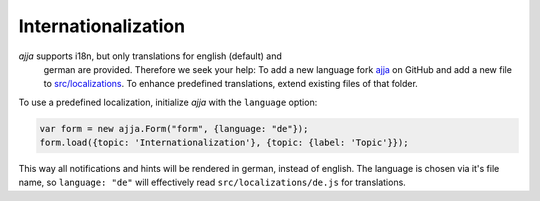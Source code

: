 ====================
Internationalization
====================

*ajja* supports i18n, but only translations for english (default) and
 german are provided. Therefore we seek your help: To add a new language fork
 `ajja <https://github.com/sweh/ajja>`_ on GitHub and add
 a new file to `src/localizations
 <https://github.com/sweh/ajja/blob/master/src/localizations>`_. To
 enhance predefined translations, extend existing files of that folder.

To use a predefined localization, initialize *ajja* with the
``language`` option:

.. _code-i18n-german:

.. code-block:: javascript

    var form = new ajja.Form("form", {language: "de"});
    form.load({topic: 'Internationalization'}, {topic: {label: 'Topic'}});

This way all notifications and hints will be rendered in german, instead of
english. The language is chosen via it's file name, so ``language: "de"`` will
effectively read ``src/localizations/de.js`` for translations.
